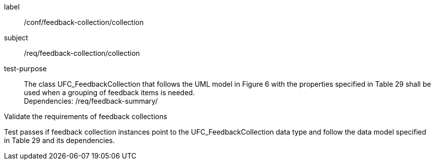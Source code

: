 [[ats_core_http]]
[abstract_test]
====
[%metadata]
label:: /conf/feedback-collection/collection
subject:: /req/feedback-collection/collection
test-purpose:: The class UFC_FeedbackCollection that follows the UML model in Figure 6 with the properties specified in Table 29 shall be used when a grouping of feedback items is needed. +
Dependencies: /req/feedback-summary/

[.component,class=test method]
=====
[.component,class=step]
--
Validate the requirements of feedback collections
--

[.component,class=step]
--
Test passes if feedback collection instances point to the UFC_FeedbackCollection data type and follow the data model specified in Table 29 and its dependencies.
--
=====
====
